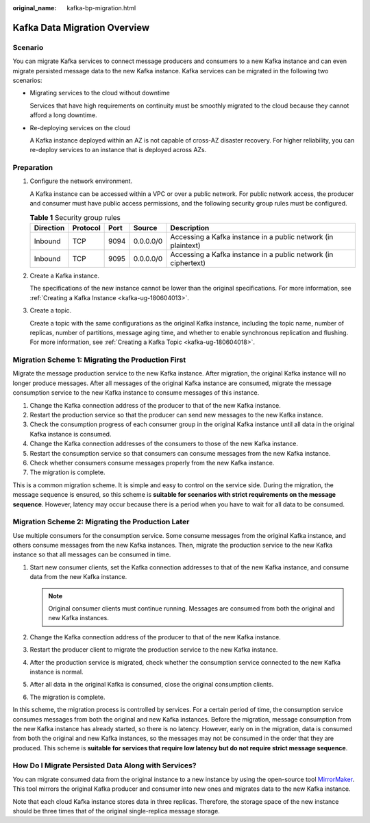 :original_name: kafka-bp-migration.html

.. _kafka-bp-migration:

Kafka Data Migration Overview
=============================

Scenario
--------

You can migrate Kafka services to connect message producers and consumers to a new Kafka instance and can even migrate persisted message data to the new Kafka instance. Kafka services can be migrated in the following two scenarios:

-  Migrating services to the cloud without downtime

   Services that have high requirements on continuity must be smoothly migrated to the cloud because they cannot afford a long downtime.

-  Re-deploying services on the cloud

   A Kafka instance deployed within an AZ is not capable of cross-AZ disaster recovery. For higher reliability, you can re-deploy services to an instance that is deployed across AZs.

Preparation
-----------

#. Configure the network environment.

   A Kafka instance can be accessed within a VPC or over a public network. For public network access, the producer and consumer must have public access permissions, and the following security group rules must be configured.

   .. table:: **Table 1** Security group rules

      +-----------+----------+------+-----------+----------------------------------------------------------------+
      | Direction | Protocol | Port | Source    | Description                                                    |
      +===========+==========+======+===========+================================================================+
      | Inbound   | TCP      | 9094 | 0.0.0.0/0 | Accessing a Kafka instance in a public network (in plaintext)  |
      +-----------+----------+------+-----------+----------------------------------------------------------------+
      | Inbound   | TCP      | 9095 | 0.0.0.0/0 | Accessing a Kafka instance in a public network (in ciphertext) |
      +-----------+----------+------+-----------+----------------------------------------------------------------+

#. Create a Kafka instance.

   The specifications of the new instance cannot be lower than the original specifications. For more information, see :ref:`Creating a Kafka Instance <kafka-ug-180604013>`.

#. Create a topic.

   Create a topic with the same configurations as the original Kafka instance, including the topic name, number of replicas, number of partitions, message aging time, and whether to enable synchronous replication and flushing. For more information, see :ref:`Creating a Kafka Topic <kafka-ug-180604018>`.

Migration Scheme 1: Migrating the Production First
--------------------------------------------------

Migrate the message production service to the new Kafka instance. After migration, the original Kafka instance will no longer produce messages. After all messages of the original Kafka instance are consumed, migrate the message consumption service to the new Kafka instance to consume messages of this instance.

#. Change the Kafka connection address of the producer to that of the new Kafka instance.
#. Restart the production service so that the producer can send new messages to the new Kafka instance.
#. Check the consumption progress of each consumer group in the original Kafka instance until all data in the original Kafka instance is consumed.
#. Change the Kafka connection addresses of the consumers to those of the new Kafka instance.
#. Restart the consumption service so that consumers can consume messages from the new Kafka instance.
#. Check whether consumers consume messages properly from the new Kafka instance.
#. The migration is complete.

This is a common migration scheme. It is simple and easy to control on the service side. During the migration, the message sequence is ensured, so this scheme is **suitable for scenarios with strict requirements on the message sequence**. However, latency may occur because there is a period when you have to wait for all data to be consumed.

Migration Scheme 2: Migrating the Production Later
--------------------------------------------------

Use multiple consumers for the consumption service. Some consume messages from the original Kafka instance, and others consume messages from the new Kafka instances. Then, migrate the production service to the new Kafka instance so that all messages can be consumed in time.

#. Start new consumer clients, set the Kafka connection addresses to that of the new Kafka instance, and consume data from the new Kafka instance.

   .. note::

      Original consumer clients must continue running. Messages are consumed from both the original and new Kafka instances.

#. Change the Kafka connection address of the producer to that of the new Kafka instance.
#. Restart the producer client to migrate the production service to the new Kafka instance.
#. After the production service is migrated, check whether the consumption service connected to the new Kafka instance is normal.
#. After all data in the original Kafka is consumed, close the original consumption clients.
#. The migration is complete.

In this scheme, the migration process is controlled by services. For a certain period of time, the consumption service consumes messages from both the original and new Kafka instances. Before the migration, message consumption from the new Kafka instance has already started, so there is no latency. However, early on in the migration, data is consumed from both the original and new Kafka instances, so the messages may not be consumed in the order that they are produced. This scheme is **suitable for services that require low latency but do not require strict message sequence**.

How Do I Migrate Persisted Data Along with Services?
----------------------------------------------------

You can migrate consumed data from the original instance to a new instance by using the open-source tool `MirrorMaker <https://github.com/miguecoll/kafka-mirror-maker>`__. This tool mirrors the original Kafka producer and consumer into new ones and migrates data to the new Kafka instance.

Note that each cloud Kafka instance stores data in three replicas. Therefore, the storage space of the new instance should be three times that of the original single-replica message storage.

